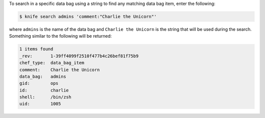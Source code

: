 .. This is an included how-to. 

To search in a specific data bag using a string to find any matching data bag item, enter the following:

.. code-block:: bash

   $ knife search admins 'comment:"Charlie the Unicorn"'
   
where ``admins`` is the name of the data bag and ``Charlie the Unicorn`` is the string that will be used during the search. Something similar to the following will be returned:

.. code-block:: bash

   1 items found
   _rev:       1-39ff4099f2510f477b4c26bef81f75b9
   chef_type:  data_bag_item
   comment:    Charlie the Unicorn
   data_bag:   admins
   gid:        ops
   id:         charlie
   shell:      /bin/zsh
   uid:        1005